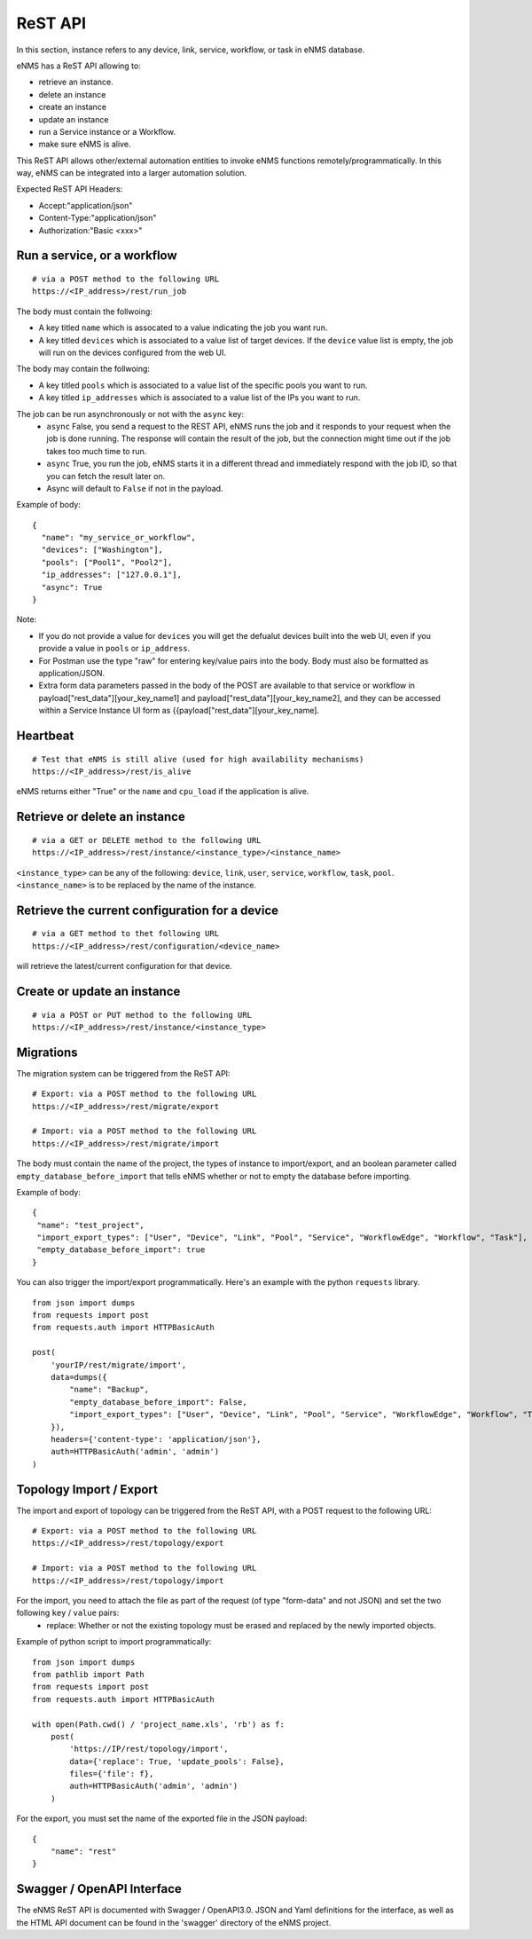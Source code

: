 ========
ReST API
========

In this section, instance refers to any device, link, service, workflow, or task in eNMS database.

eNMS has a ReST API allowing to:

- retrieve an instance.
- delete an instance
- create an instance
- update an instance
- run a Service instance or a Workflow.
- make sure eNMS is alive.

This ReST API allows other/external automation entities to invoke eNMS functions remotely/programmatically. In this way, eNMS can be integrated into a larger automation solution.

Expected ReST API Headers:

- Accept:"application/json"
- Content-Type:"application/json"
- Authorization:"Basic <xxx>"


Run a service, or a workflow
****************************

::

 # via a POST method to the following URL
 https://<IP_address>/rest/run_job

The body must contain the follwoing:

- A key titled ``name`` which is assocated to a value indicating the job you want run.
- A key titled ``devices`` which is associated to a value list of target devices. If the ``device`` value list is empty, the job will run on the devices configured from the web UI.

The body may contain the follwoing:

- A key titled ``pools`` which is associated to a value list of the specific pools you want to run.
- A key titled ``ip_addresses`` which is associated to a value list of the IPs you want to run.

The job can be run asynchronously or not with the ``async`` key:
  - ``async`` False, you send a request to the REST API, eNMS runs the job and it responds to your request when the job is done running. The response will contain the result of the job, but the connection might time out if the job takes too much time to run.
  - ``async`` True, you run the job, eNMS starts it in a different thread and immediately respond with the job ID, so that you can fetch the result later on.
  - Async will default to ``False`` if not in the payload.

Example of body:

::

 {
   "name": "my_service_or_workflow",
   "devices": ["Washington"],
   "pools": ["Pool1", "Pool2"],
   "ip_addresses": ["127.0.0.1"],
   "async": True
 }

Note:

- If you do not provide a value for ``devices`` you will get the defualut devices built into the web UI, even if you provide a value in ``pools`` or ``ip_address``.
- For Postman use the type "raw" for entering key/value pairs into the body. Body must also be formatted as application/JSON.
- Extra form data parameters passed in the body of the POST are available to that service or workflow in payload["rest_data"][your_key_name1] and payload["rest_data"][your_key_name2], and they can be accessed within a Service Instance UI form as {{payload["rest_data"][your_key_name].


Heartbeat
*********

::

 # Test that eNMS is still alive (used for high availability mechanisms)
 https://<IP_address>/rest/is_alive

eNMS returns either "True" or the ``name`` and ``cpu_load`` if the application is alive.


Retrieve or delete an instance
******************************

::

 # via a GET or DELETE method to the following URL
 https://<IP_address>/rest/instance/<instance_type>/<instance_name>

``<instance_type>`` can be any of the following: ``device``, ``link``, ``user``, ``service``, ``workflow``, ``task``, ``pool``.
``<instance_name>`` is to be replaced by the name of the instance.

.. image:: /_static/automation/rest/get_instance.png
   :alt: GET method to retrieve a device
   :align: center


Retrieve the current configuration for a device
***********************************************

::

 # via a GET method to thet following URL
 https://<IP_address>/rest/configuration/<device_name>

will retrieve the latest/current configuration for that device.


Create or update an instance
****************************

::

 # via a POST or PUT method to the following URL
 https://<IP_address>/rest/instance/<instance_type>


Migrations
**********

The migration system can be triggered from the ReST API:

::

 # Export: via a POST method to the following URL
 https://<IP_address>/rest/migrate/export

 # Import: via a POST method to the following URL
 https://<IP_address>/rest/migrate/import

The body must contain the name of the project, the types of instance to import/export, and an boolean parameter called ``empty_database_before_import`` that tells eNMS whether or not to empty the database before importing.

Example of body:

::

 {
  "name": "test_project",
  "import_export_types": ["User", "Device", "Link", "Pool", "Service", "WorkflowEdge", "Workflow", "Task"],
  "empty_database_before_import": true
 }

You can also trigger the import/export programmatically. Here's an example with the python ``requests`` library.

::

 from json import dumps
 from requests import post
 from requests.auth import HTTPBasicAuth

 post(
     'yourIP/rest/migrate/import',
     data=dumps({
         "name": "Backup",
         "empty_database_before_import": False,
         "import_export_types": ["User", "Device", "Link", "Pool", "Service", "WorkflowEdge", "Workflow", "Task"],
     }),
     headers={'content-type': 'application/json'},
     auth=HTTPBasicAuth('admin', 'admin')
 )

Topology Import / Export
************************

The import and export of topology can be triggered from the ReST API, with a POST request to the following URL:

::

 # Export: via a POST method to the following URL
 https://<IP_address>/rest/topology/export

 # Import: via a POST method to the following URL
 https://<IP_address>/rest/topology/import

For the import, you need to attach the file as part of the request (of type "form-data" and not JSON) and set the two following ``key`` / ``value`` pairs:
 - replace: Whether or not the existing topology must be erased and replaced by the newly imported objects.

Example of python script to import programmatically:

::

 from json import dumps
 from pathlib import Path
 from requests import post
 from requests.auth import HTTPBasicAuth

 with open(Path.cwd() / 'project_name.xls', 'rb') as f:
     post(
         'https://IP/rest/topology/import',
         data={'replace': True, 'update_pools': False},
         files={'file': f},
         auth=HTTPBasicAuth('admin', 'admin')
     )

For the export, you must set the name of the exported file in the JSON payload:

::

 {
     "name": "rest"
 }

Swagger / OpenAPI Interface
***************************

The eNMS ReST API is documented with Swagger / OpenAPI3.0. JSON and Yaml definitions for the interface, as well as the HTML API
document can be found in the 'swagger' directory of the eNMS project.